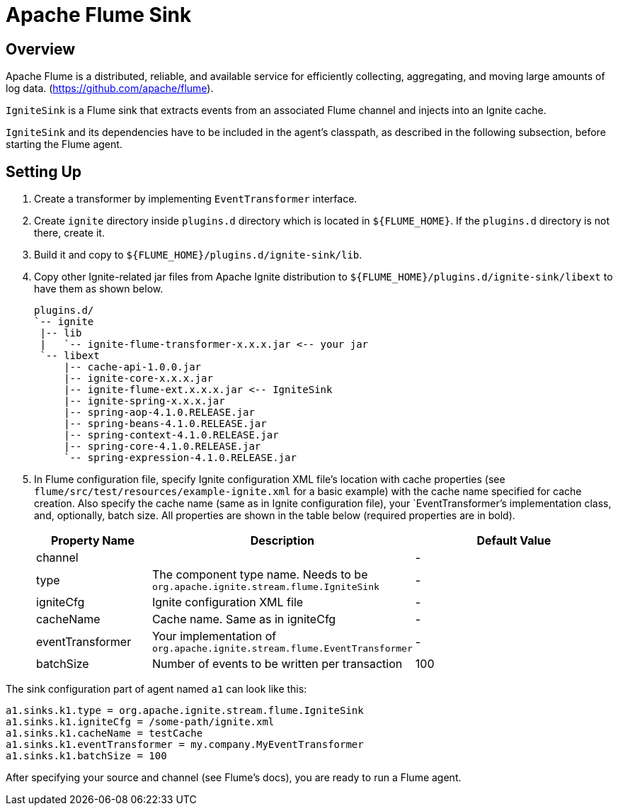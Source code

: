 // Licensed to the Apache Software Foundation (ASF) under one or more
// contributor license agreements.  See the NOTICE file distributed with
// this work for additional information regarding copyright ownership.
// The ASF licenses this file to You under the Apache License, Version 2.0
// (the "License"); you may not use this file except in compliance with
// the License.  You may obtain a copy of the License at
//
// http://www.apache.org/licenses/LICENSE-2.0
//
// Unless required by applicable law or agreed to in writing, software
// distributed under the License is distributed on an "AS IS" BASIS,
// WITHOUT WARRANTIES OR CONDITIONS OF ANY KIND, either express or implied.
// See the License for the specific language governing permissions and
// limitations under the License.
= Apache Flume Sink

== Overview

Apache Flume is a distributed, reliable, and available service for efficiently collecting, aggregating, and moving large
amounts of log data. (https://github.com/apache/flume).

`IgniteSink` is a Flume sink that extracts events from an associated Flume channel and injects into an Ignite cache.

`IgniteSink` and its dependencies have to be included in the agent's classpath, as described in the following subsection,
before starting the Flume agent.

== Setting Up

. Create a transformer by implementing `EventTransformer` interface.
. Create `ignite` directory inside `plugins.d` directory which is located in `$\{FLUME_HOME}`. If the `plugins.d` directory
is not there, create it.
. Build it and copy to `$\{FLUME_HOME}/plugins.d/ignite-sink/lib`.
. Copy other Ignite-related jar files from Apache Ignite distribution to `$\{FLUME_HOME}/plugins.d/ignite-sink/libext` to
have them as shown below.
+
----
plugins.d/
`-- ignite
 |-- lib
 |   `-- ignite-flume-transformer-x.x.x.jar <-- your jar
 `-- libext
     |-- cache-api-1.0.0.jar
     |-- ignite-core-x.x.x.jar
     |-- ignite-flume-ext.x.x.x.jar <-- IgniteSink
     |-- ignite-spring-x.x.x.jar
     |-- spring-aop-4.1.0.RELEASE.jar
     |-- spring-beans-4.1.0.RELEASE.jar
     |-- spring-context-4.1.0.RELEASE.jar
     |-- spring-core-4.1.0.RELEASE.jar
     `-- spring-expression-4.1.0.RELEASE.jar
----

. In Flume configuration file, specify Ignite configuration XML file's location with cache properties
(see `flume/src/test/resources/example-ignite.xml` for a basic example) with the cache name specified for cache creation.
Also specify the cache name (same as in Ignite configuration file), your `EventTransformer`'s implementation class, and,
optionally, batch size. All properties are shown in the table below (required properties are in bold).
+
[cols="20%,45%,35%",opts="header"]
|===
|Property Name |Description | Default Value
|channel| | -
|type| The component type name. Needs to be `org.apache.ignite.stream.flume.IgniteSink` | -
|igniteCfg| Ignite configuration XML file | -
|cacheName| Cache name. Same as in igniteCfg | -
|eventTransformer| Your implementation of `org.apache.ignite.stream.flume.EventTransformer` | -
|batchSize| Number of events to be written per transaction| 100
|===

The sink configuration part of agent named `a1` can look like this:

----
a1.sinks.k1.type = org.apache.ignite.stream.flume.IgniteSink
a1.sinks.k1.igniteCfg = /some-path/ignite.xml
a1.sinks.k1.cacheName = testCache
a1.sinks.k1.eventTransformer = my.company.MyEventTransformer
a1.sinks.k1.batchSize = 100
----

After specifying your source and channel (see Flume's docs), you are ready to run a Flume agent.
